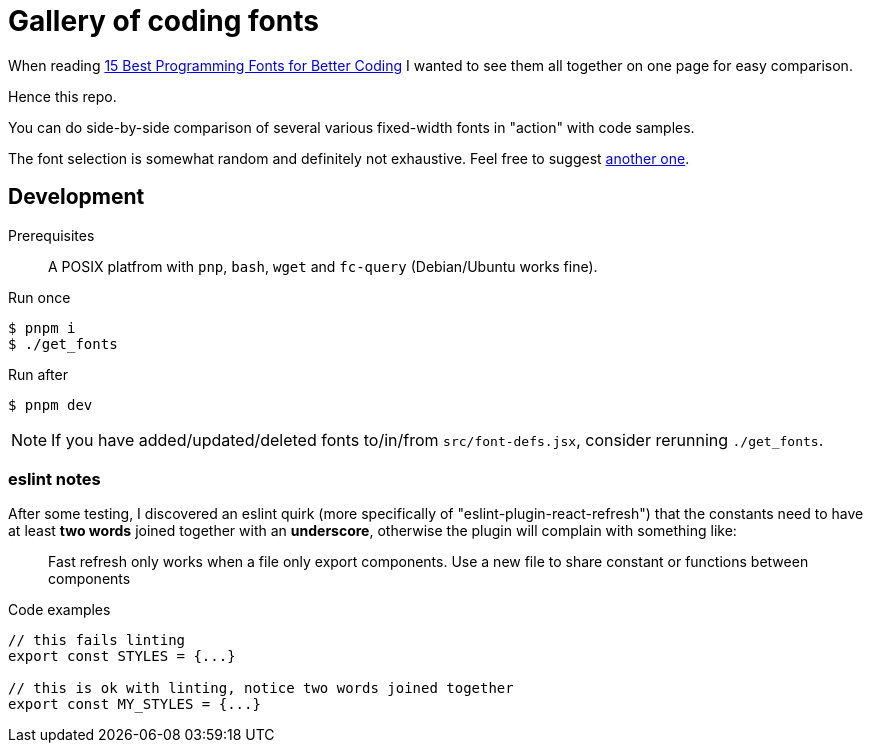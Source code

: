 = Gallery of coding fonts
:icons: font
// :source-highlighter: pygments
// :pygments-css: class

When reading https://kinsta.com/blog/best-programming-fonts/[15 Best Programming Fonts for Better Coding] I wanted to see them all together on one page for easy comparison.

Hence this repo.

You can do side-by-side comparison of several various fixed-width fonts in "action" with code samples.

The font selection is somewhat random and definitely not exhaustive. Feel free to suggest link:issues[another one].

== Development

Prerequisites:: A POSIX platfrom with `pnp`, `bash`, `wget` and `fc-query` (Debian/Ubuntu works fine).

[source,shell]
.Run once
----
$ pnpm i
$ ./get_fonts
----

[source,shell]
.Run after
----
$ pnpm dev
----

NOTE: If you have added/updated/deleted fonts to/in/from `src/font-defs.jsx`, consider rerunning `./get_fonts`.

=== eslint notes

After some testing, I discovered an eslint quirk (more specifically of "eslint-plugin-react-refresh") that the constants need to have at least *two words* joined together with an *underscore*, otherwise the plugin will complain with something like:

> Fast refresh only works when a file only export components. Use a new file to share constant or functions between components

[source,javascript]
.Code examples
----
// this fails linting
export const STYLES = {...}

// this is ok with linting, notice two words joined together
export const MY_STYLES = {...}
----
